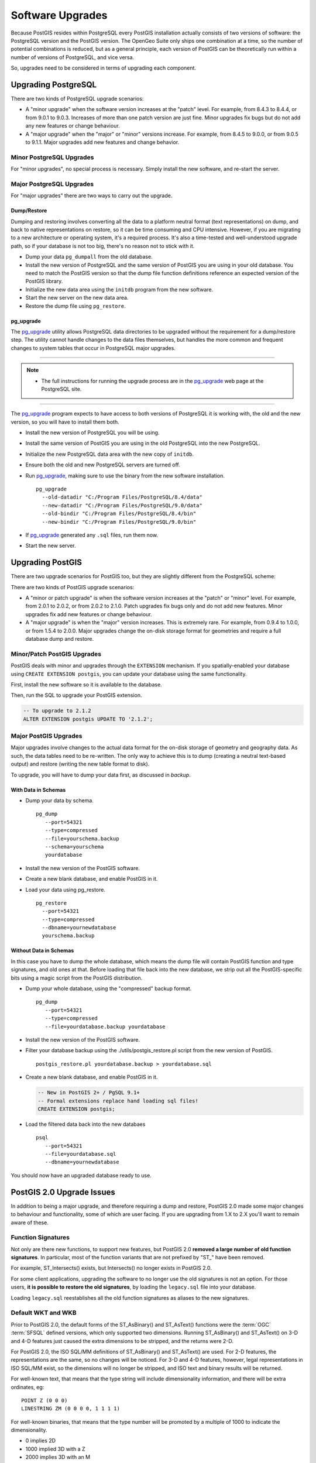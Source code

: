 .. _upgrades:

Software Upgrades
=================

Because PostGIS resides within PostgreSQL every PostGIS installation actually consists of two versions of software: the PostgreSQL version and the PostGIS version.  The OpenGeo Suite only ships one combination at a time, so the number of potential combinations is reduced, but as a general principle, each version of PostGIS can be theoretically run within a number of versions of PostgreSQL, and vice versa.

So, upgrades need to be considered in terms of upgrading each component.


Upgrading PostgreSQL
--------------------

There are two kinds of PostgreSQL upgrade scenarios:

* A "minor upgrade" when the software version increases at the "patch" level. For example, from 8.4.3 to 8.4.4, or from 9.0.1 to 9.0.3. Increases of more than one patch version are just fine. Minor upgrades fix bugs but do not add any new features or change behaviour.
* A "major upgrade" when the "major" or "minor" versions increase. For example, from 8.4.5 to 9.0.0, or from 9.0.5 to 9.1.1. Major upgrades add new features and change behavior.

Minor PostgreSQL Upgrades
~~~~~~~~~~~~~~~~~~~~~~~~~

For "minor upgrades", no special process is necessary. Simply install the new software, and re-start the server. 

Major PostgreSQL Upgrades
~~~~~~~~~~~~~~~~~~~~~~~~~

For "major upgrades" there are two ways to carry out the upgrade.

Dump/Restore
************

Dumping and restoring involves converting all the data to a platform neutral format (text representations) on dump, and back to native representations on restore, so it can be time consuming and CPU intensive. However, if you are migrating to a new architecture or operating system, it's a required process. It's also a time-tested and well-understood upgrade path, so if your database is not too big, there's no reason not to stick with it.

* Dump your data ``pg_dumpall`` from the old database.
* Install the new version of PostgreSQL and the same version of PostGIS you are using in your old database. You need to match the PostGIS version so that the dump file function definitions reference an expected version of the PostGIS library.
* Initialize the new data area using the ``initdb`` program from the new software.
* Start the new server on the new data area.
* Restore the dump file using ``pg_restore``.

pg_upgrade
**********

The pg_upgrade_ utility allows PostgreSQL data directories to be upgraded without the requirement for a dump/restore step. The utility cannot handle changes to the data files themselves, but handles the more common and frequent changes to system tables that occur in PostgreSQL major upgrades.

-----

.. note:: - The full instructions for running the upgrade process are in the pg_upgrade_ web page at the PostgreSQL site.

-----

The pg_upgrade_ program expects to have access to both versions of PostgreSQL it is working with, the old and the new version, so you will have to install them both. 

* Install the new version of PostgreSQL you will be using.
* Install the same version of PostGIS you are using in the old PostgreSQL into the new PostgreSQL.
* Initialize the new PostgreSQL data area with the new copy of ``initdb``.
* Ensure both the old and new PostgreSQL servers are turned off.
* Run pg_upgrade_, making sure to use the binary from the new software installation.

  ::
      
    pg_upgrade 
      --old-datadir "C:/Program Files/PostgreSQL/8.4/data"
      --new-datadir "C:/Program Files/PostgreSQL/9.0/data"
      --old-bindir "C:/Program Files/PostgreSQL/8.4/bin"
      --new-bindir "C:/Program Files/PostgreSQL/9.0/bin"

* If pg_upgrade_ generated any ``.sql`` files, run them now.
* Start the new server.


Upgrading PostGIS
-----------------

There are two upgrade scenarios for PostGIS too, but they are slightly different from the PostgreSQL scheme:

There are two kinds of PostGIS upgrade scenarios:

* A "minor or patch upgrade" is when the software version increases at the "patch" or "minor" level. For example, from 2.0.1 to 2.0.2, or from 2.0.2 to 2.1.0. Patch upgrades fix bugs only and do not add new features. Minor upgrades fix add new features or change behaviour.
* A "major upgrade" is when the "major" version increases. This is extremely rare. For example, from 0.9.4 to 1.0.0, or from 1.5.4 to 2.0.0. Major upgrades change the on-disk storage format for geometries and require a full database dump and restore.


Minor/Patch PostGIS Upgrades
~~~~~~~~~~~~~~~~~~~~~~~~~~~~

PostGIS deals with minor and upgrades through the ``EXTENSION`` mechanism. If you spatially-enabled your database using ``CREATE EXTENSION postgis``, you can update your database using the same functionality.

First, install the new software so it is available to the database.

Then, run the SQL to upgrade your PostGIS extension.

.. code-block:: sql

  -- To upgrade to 2.1.2
  ALTER EXTENSION postgis UPDATE TO '2.1.2';



Major PostGIS Upgrades
~~~~~~~~~~~~~~~~~~~~~~

Major upgrades involve changes to the actual data format for the on-disk storage of geometry and geography data. As such, the data tables need to be re-written. The only way to achieve this is to dump (creating a neutral text-based output) and restore (writing the new table format to disk).

To upgrade, you will have to dump your data first, as discussed in `backup`.

With Data in Schemas
********************

* Dump your data by schema.

  ::
 
    pg_dump 
       --port=54321
       --type=compressed 
       --file=yourschema.backup 
       --schema=yourschema 
       yourdatabase

* Install the new version of the PostGIS software.
* Create a new blank database, and enable PostGIS in it.
* Load your data using pg_restore.

  ::

    pg_restore
      --port=54321
      --type=compressed 
      --dbname=yournewdatabase
      yourschema.backup

Without Data in Schemas
***********************

In this case you have to dump the whole database, which means the dump file will contain PostGIS function and type signatures, and old ones at that. Before loading that file back into the new database, we strip out all the PostGIS-specific bits using a magic script from the PostGIS distribution.

* Dump your whole database, using the "compressed" backup format.

  ::

    pg_dump 
       --port=54321 
       --type=compressed 
       --file=yourdatabase.backup yourdatabase

* Install the new version of the PostGIS software.
* Filter your database backup using the ./utils/postgis_restore.pl script from the new version of PostGIS.

  ::

    postgis_restore.pl yourdatabase.backup > yourdatabase.sql

* Create a new blank database, and enable PostGIS in it.

  .. code-block:: sql

    -- New in PostGIS 2+ / PgSQL 9.1+
    -- Formal extensions replace hand loading sql files!
    CREATE EXTENSION postgis;

* Load the filtered data back into the new databaes

  ::

    psql 
       --port=54321 
       --file=yourdatabase.sql 
       --dbname=yournewdatabase


You should now have an upgraded database ready to use.


PostGIS 2.0 Upgrade Issues
--------------------------

In addition to being a major upgrade, and therefore requiring a dump and restore, PostGIS 2.0 made some major changes to behaviour and functionality, some of which are user facing. If you are upgrading from 1.X to 2.X you'll want to remain aware of these.

Function Signatures
~~~~~~~~~~~~~~~~~~~

Not only are there new functions, to support new features, but PostGIS 2.0 **removed a large number of old function signatures**. In particular, most of the function variants that are not prefixed by "ST\_" have been removed.

For example, ST_Intersects() exists, but Intersects() no longer exists in PostGIS 2.0.

For some client applications, upgrading the software to no longer use the old signatures is not an option. For those users, **it is possible to restore the old signatures**, by loading the ``legacy.sql`` file into your database. 

Loading ``legacy.sql`` reestablishes all the old function signatures as aliases to the new signatures.

Default WKT and WKB
~~~~~~~~~~~~~~~~~~~

Prior to PostGIS 2.0, the default forms of the ST_AsBinary() and ST_AsText() functions were the :term:`OGC` :term:`SFSQL` defined versions, which only supported two dimensions. Running ST_AsBinary() and ST_AsText() on 3-D and 4-D features just caused the extra dimensions to be stripped, and the returns were 2-D.

For PostGIS 2.0, the ISO SQL/MM definitions of ST_AsBinary() and ST_AsText() are used. For 2-D features, the representations are the same, so no changes will be noticed. For 3-D and 4-D features, however, legal representations in ISO SQL/MM exist, so the dimensions will no longer be stripped, and ISO text and binary results will be returned.

For well-known text, that means that the type string will include dimensionality information, and there will be extra ordinates, eg:

::

  POINT Z (0 0 0)
  LINESTRING ZM (0 0 0 0, 1 1 1 1)

For well-known binaries, that means that the type number will be promoted by a multiple of 1000 to indicate the dimensionality.

* 0 implies 2D
* 1000 implied 3D with a Z
* 2000 implies 3D with an M
* 3000 implies 4D

So, for example

* A POINT has type number 1, a POINT ZM has type number 3001
* A LINESTRING has type number 2, LINESTRING M has type number 2002.

Default SRID
~~~~~~~~~~~~

For PostGIS 0.X and 1.X, the SRID assigned to geometries created without specifying an SRID was -1.

For PostGIS 2.X, the SRID assigned to geometries created without specifying an SRID is 0.

This is only important to client applications calling the ST_SRID() function and testing the result.

SRID Range Limits
~~~~~~~~~~~~~~~~~

In order to fit the SRID number into a limited address range in the PostgreSQL system tables, the range of values PostGIS 2.X supports for SRID numbers is actually smaller than the range supported in 1.X. 

Legal user-defined SRIDs in PostGIS 2.X are from 1 to 998999. The top 10000 SRIDs are retained by PostGIS for internal use.


.. _pg_upgrade: http://www.postgresql.org/docs/current/static/pgupgrade.html
